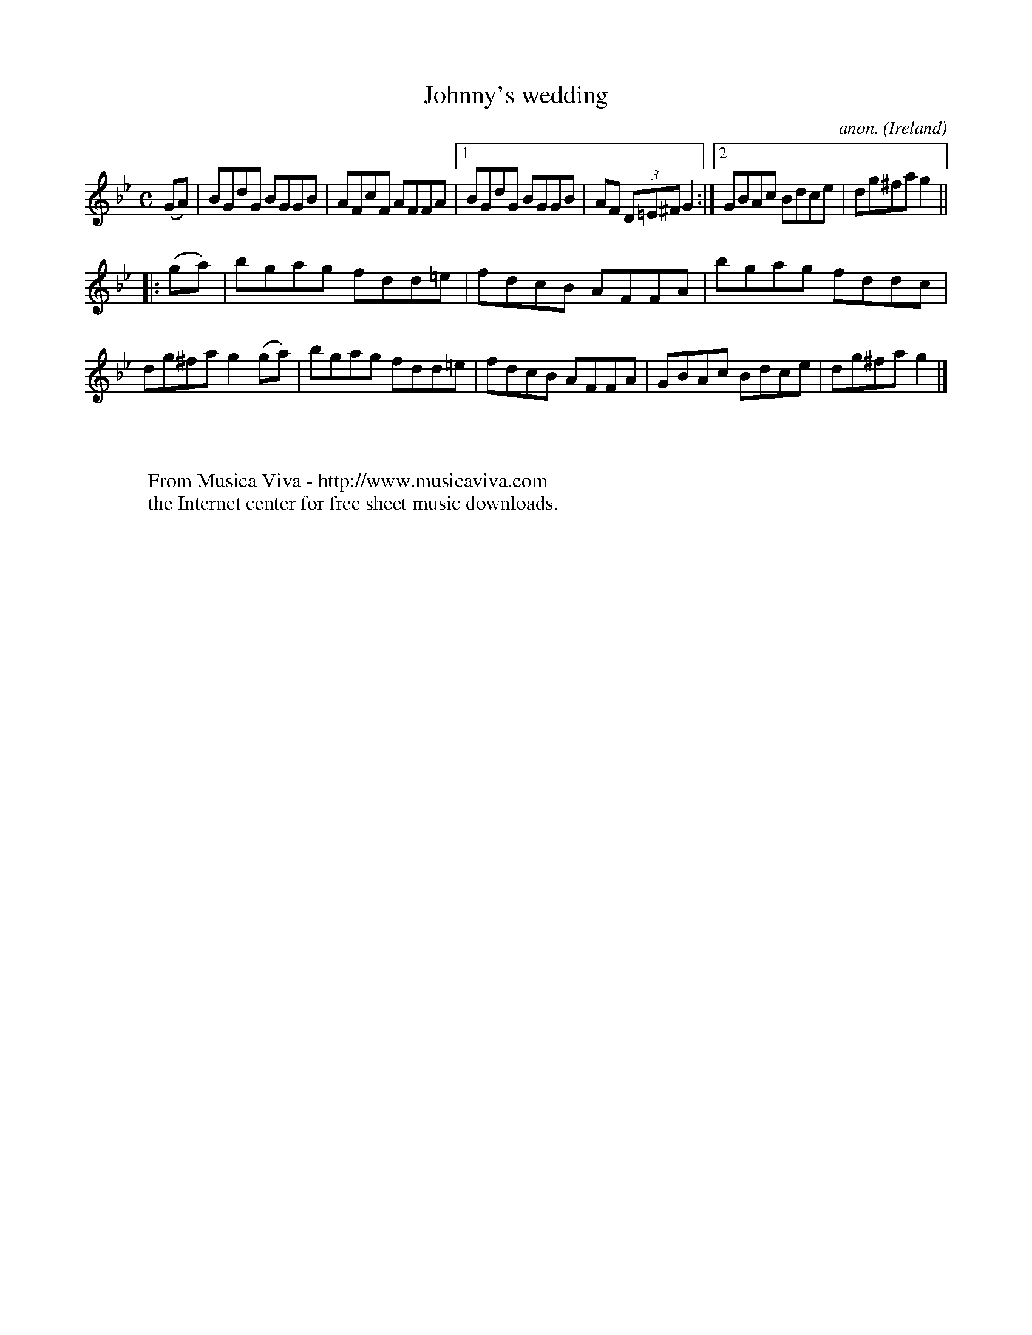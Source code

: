 X:493
T:Johnny's wedding
C:anon.
O:Ireland
B:Francis O'Neill: "The Dance Music of Ireland" (1907) no. 493
R:Reel
Z:Transcribed by Frank Nordberg - http://www.musicaviva.com
F:http://www.musicaviva.com/abc/tunes/ireland/oneill-1001/0493/oneill-1001-0493-1.abc
M:C
L:1/8
K:Gm
(GA)|BGdG BGGB|AFcF AFFA|[1 BGdG BGGB|AF (3D=E^F G2:|[2 GBAc Bdce|dg^fa g2||
|:(ga)|bgag fdd=e|fdcB AFFA|bgag fddc|dg^fa g2(ga)|bgag fdd=e|fdcB AFFA|GBAc Bdce|dg^fa g2|]
W:
W:
W:  From Musica Viva - http://www.musicaviva.com
W:  the Internet center for free sheet music downloads.
